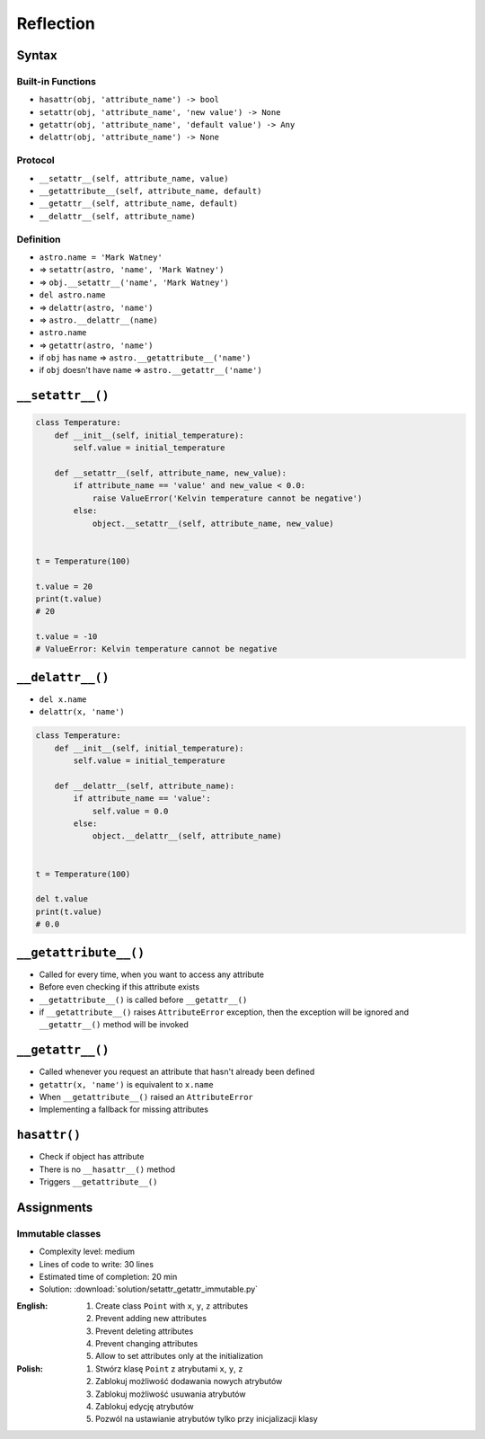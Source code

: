 **********
Reflection
**********



Syntax
======

Built-in Functions
------------------
* ``hasattr(obj, 'attribute_name') -> bool``
* ``setattr(obj, 'attribute_name', 'new value') -> None``
* ``getattr(obj, 'attribute_name', 'default value') -> Any``
* ``delattr(obj, 'attribute_name') -> None``

Protocol
--------
* ``__setattr__(self, attribute_name, value)``
* ``__getattribute__(self, attribute_name, default)``
* ``__getattr__(self, attribute_name, default)``
* ``__delattr__(self, attribute_name)``

Definition
----------
* ``astro.name = 'Mark Watney'``
* => ``setattr(astro, 'name', 'Mark Watney')``
* => ``obj.__setattr__('name', 'Mark Watney')``

* ``del astro.name``
* => ``delattr(astro, 'name')``
* => ``astro.__delattr__(name)``

* ``astro.name``
* => ``getattr(astro, 'name')``
* if ``obj`` has ``name`` => ``astro.__getattribute__('name')``
* if ``obj`` doesn't have ``name`` => ``astro.__getattr__('name')``


``__setattr__()``
=================
.. code-block:: python

    class Temperature:
        def __init__(self, initial_temperature):
            self.value = initial_temperature

        def __setattr__(self, attribute_name, new_value):
            if attribute_name == 'value' and new_value < 0.0:
                raise ValueError('Kelvin temperature cannot be negative')
            else:
                object.__setattr__(self, attribute_name, new_value)


    t = Temperature(100)

    t.value = 20
    print(t.value)
    # 20

    t.value = -10
    # ValueError: Kelvin temperature cannot be negative


``__delattr__()``
=================
* ``del x.name``
* ``delattr(x, 'name')``

.. code-block:: python

    class Temperature:
        def __init__(self, initial_temperature):
            self.value = initial_temperature

        def __delattr__(self, attribute_name):
            if attribute_name == 'value':
                self.value = 0.0
            else:
                object.__delattr__(self, attribute_name)


    t = Temperature(100)

    del t.value
    print(t.value)
    # 0.0


``__getattribute__()``
======================
* Called for every time, when you want to access any attribute
* Before even checking if this attribute exists
* ``__getattribute__()`` is called before ``__getattr__()``
* if ``__getattribute__()`` raises ``AttributeError`` exception, then the exception will be ignored and ``__getattr__()`` method will be invoked

.. code-block:: python
    :caption: Example ``__getattribute__()``

    class Temperature:
        def __init__(self, initial_temperature):
            self.value = initial_temperature

        def __getattribute__(self, attribute_name):
            if attribute_name == 'value':
                raise PermissionError('Field is private')
            else:
                return object.__getattribute__(self, attribute_name)


    temp = Temperature(273)

    temp.value = 20
    print(temp.value)
    # PermissionError: Field is private


``__getattr__()``
=================
* Called whenever you request an attribute that hasn't already been defined
* ``getattr(x, 'name')`` is equivalent to ``x.name``
* When ``__getattribute__()`` raised an ``AttributeError``
* Implementing a fallback for missing attributes


``hasattr()``
=============
* Check if object has attribute
* There is no ``__hasattr__()`` method
* Triggers ``__getattribute__()``


Assignments
===========

Immutable classes
-----------------
* Complexity level: medium
* Lines of code to write: 30 lines
* Estimated time of completion: 20 min
* Solution: :download:`solution/setattr_getattr_immutable.py`

:English:
    #. Create class ``Point`` with ``x``, ``y``, ``z`` attributes
    #. Prevent adding new attributes
    #. Prevent deleting attributes
    #. Prevent changing attributes
    #. Allow to set attributes only at the initialization

:Polish:
    #. Stwórz klasę ``Point`` z atrybutami ``x``, ``y``, ``z``
    #. Zablokuj możliwość dodawania nowych atrybutów
    #. Zablokuj możliwość usuwania atrybutów
    #. Zablokuj edycję atrybutów
    #. Pozwól na ustawianie atrybutów tylko przy inicjalizacji klasy
